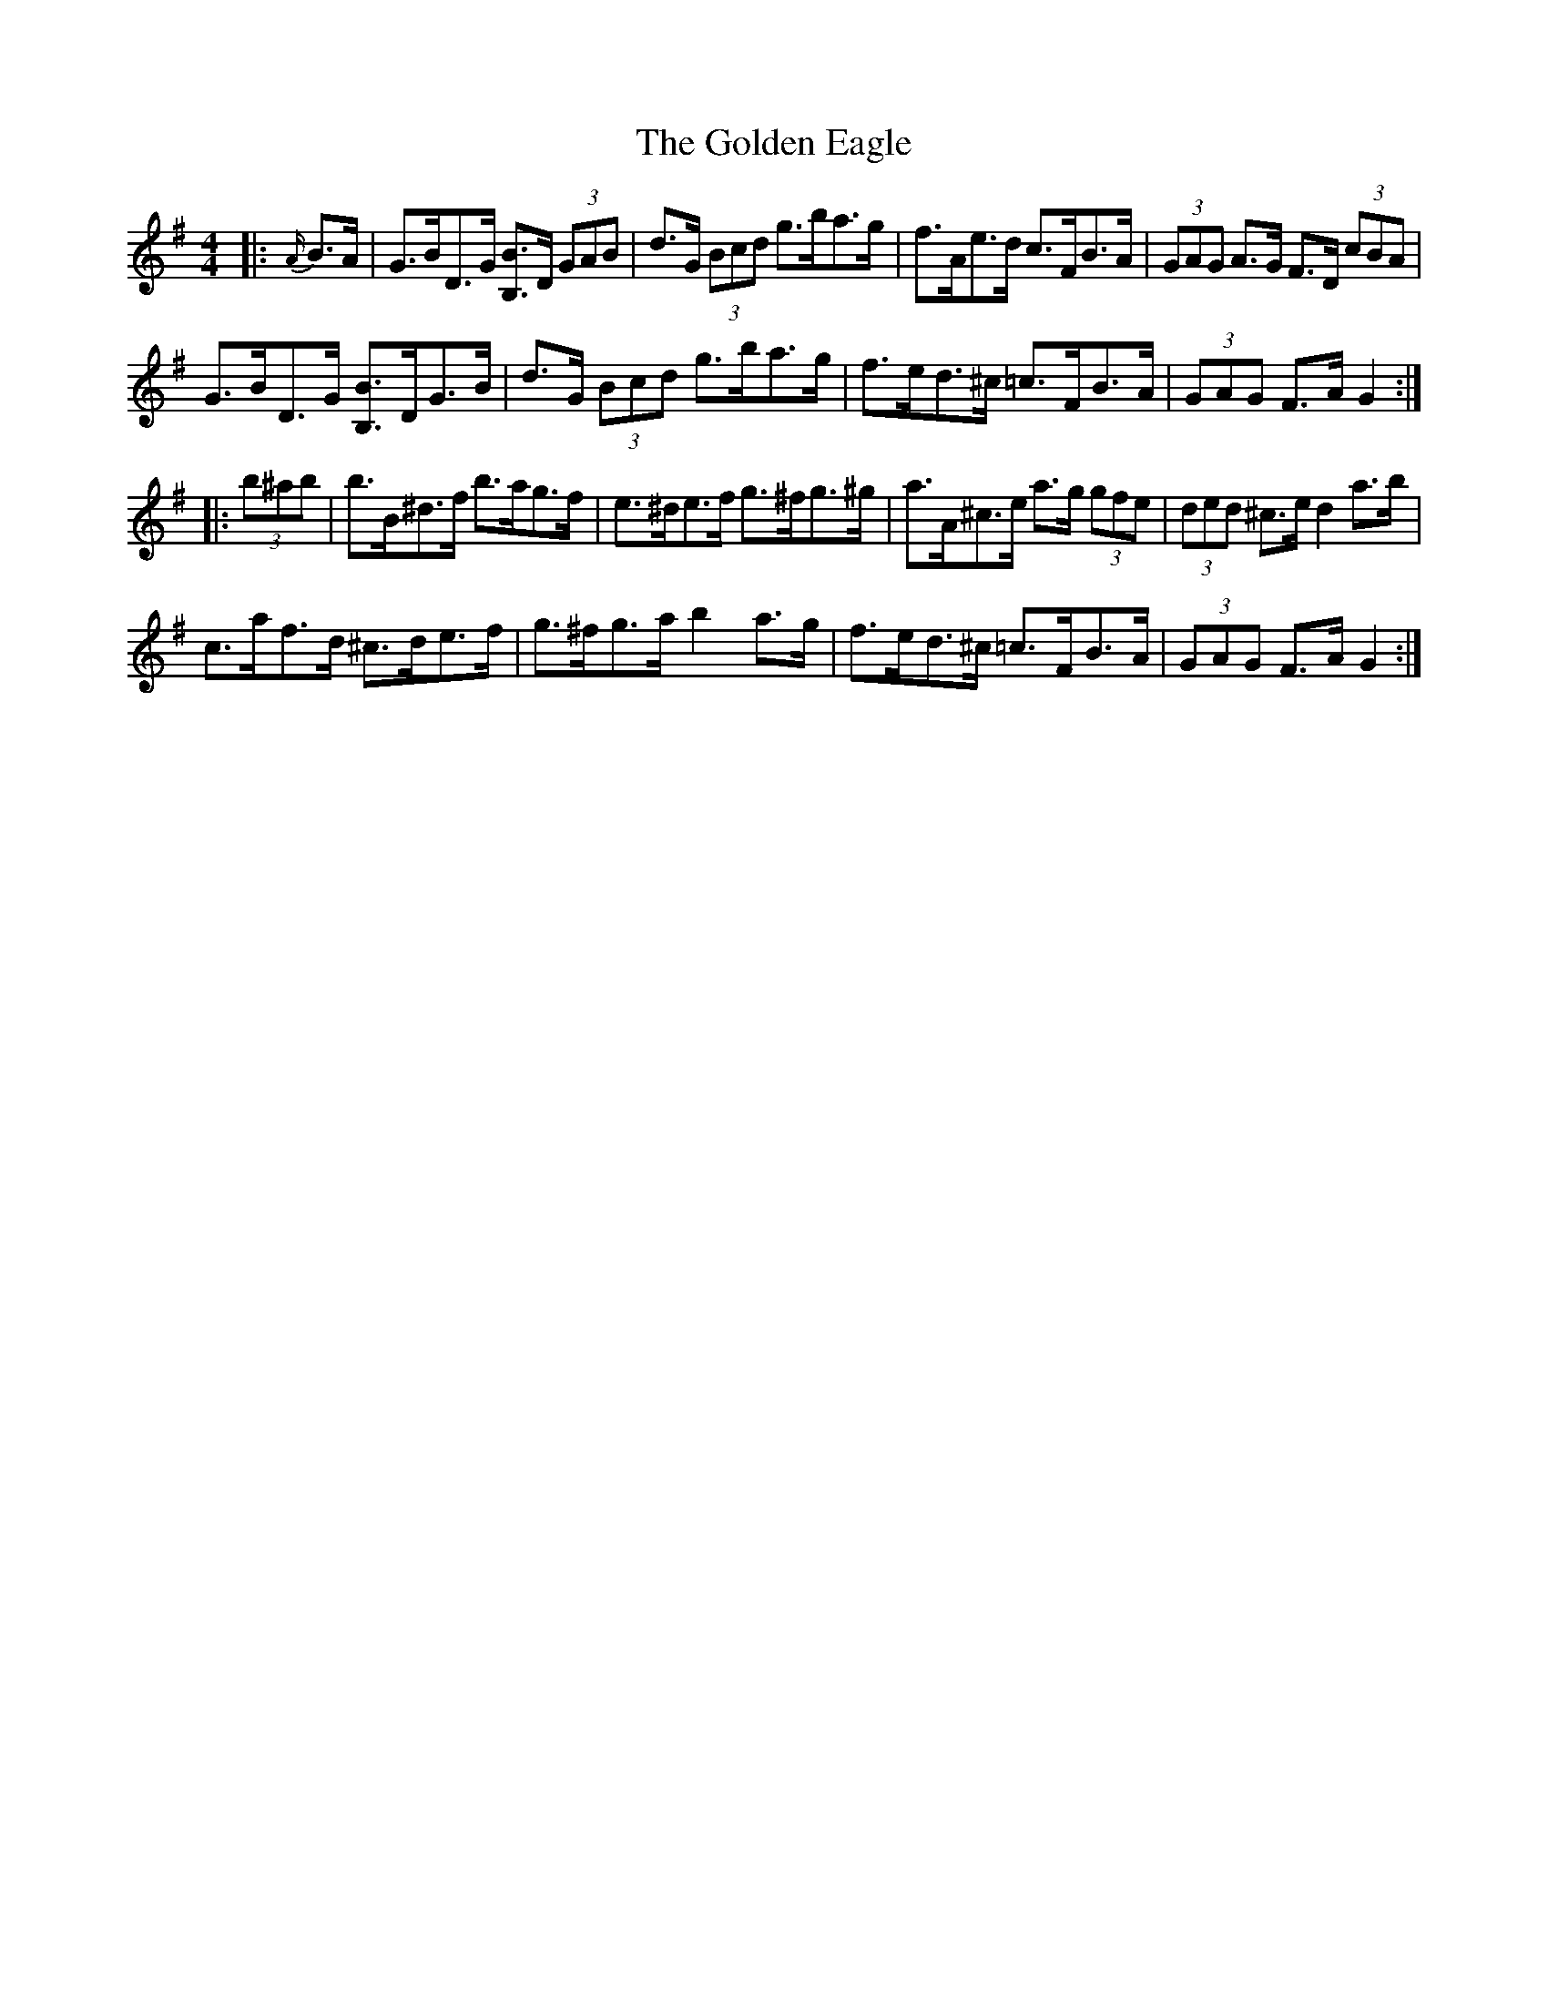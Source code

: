 X: 15688
T: Golden Eagle, The
R: hornpipe
M: 4/4
K: Gmajor
|:{A/}B>A|G>BD>G [B,B]>D (3GAB|d>G (3Bcd g>ba>g|f>Ae>d c>FB>A|(3GAG A>G F>D (3cBA|
G>BD>G [B,B]>DG>B|d>G (3Bcd g>ba>g|f>ed>^c =c>FB>A|(3GAG F>A G2:|
|:(3b^ab|b>B^d>f b>ag>f|e>^de>f g>^fg>^g|a>A^c>e a>g (3gfe|(3ded ^c>e d2 a>b|
c’>af>d ^c>de>f|g>^fg>a b2 a>g|f>ed>^c =c>FB>A|(3GAG F>A G2:|


